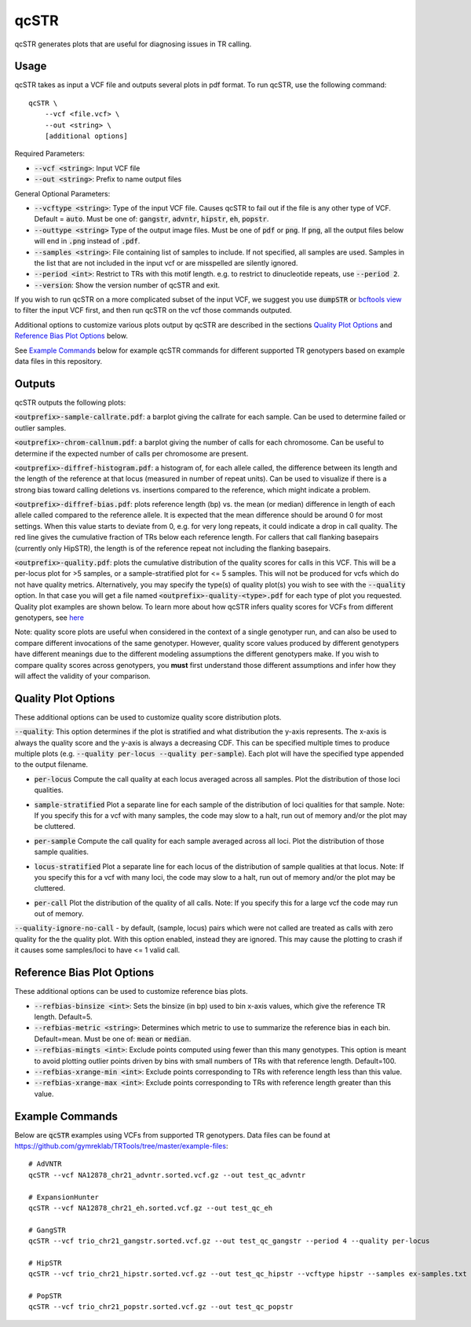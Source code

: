 .. overview_directive
.. |qcSTR overview| replace:: qcSTR generates plots that are useful for diagnosing issues in TR calling.
.. overview_directive_done

qcSTR
=====

|qcSTR overview|

Usage
-----
qcSTR takes as input a VCF file and outputs several plots in pdf format. To run qcSTR, use the following command::

    qcSTR \
  	--vcf <file.vcf> \
   	--out <string> \
   	[additional options]


Required Parameters:

* :code:`--vcf <string>`: Input VCF file
* :code:`--out <string>`: Prefix to name output files

General Optional Parameters:

* :code:`--vcftype <string>`: Type of the input VCF file. Causes qcSTR to fail out if the file is any other type of VCF. Default = :code:`auto`. Must be one of: :code:`gangstr`, :code:`advntr`, :code:`hipstr`, :code:`eh`, :code:`popstr`.
* :code:`--outtype <string>` Type of the output image files. Must be one of :code:`pdf` or :code:`png`. If :code:`png`, all the output files below will end in :code:`.png` instead of :code:`.pdf`.
* :code:`--samples <string>`: File containing list of samples to include. If not specified, all samples are used.
  Samples in the list that are not included in the input vcf or
  are misspelled are silently ignored.
* :code:`--period <int>`: Restrict to TRs with this motif length. e.g. to restrict to dinucleotide repeats, use :code:`--period 2`.
* :code:`--version`: Show the version number of qcSTR and exit.

If you wish to run qcSTR on a more complicated subset of the input VCF, we suggest you use
:code:`dumpSTR` or `bcftools view <http://samtools.github.io/bcftools/bcftools.html#view>`_ to
filter the input VCF first, and then run qcSTR on the vcf those commands
outputed.

Additional options to customize various plots output by qcSTR are described in the sections `Quality Plot Options`_ and `Reference Bias Plot Options`_ below.

See `Example Commands`_ below for example qcSTR commands for different supported TR genotypers based on example data files in this repository.

Outputs
-------

qcSTR outputs the following plots:

:code:`<outprefix>-sample-callrate.pdf`: a barplot giving the callrate for each sample. Can be used to determine failed or outlier samples.

.. image:: images/sample-callrate.png

:code:`<outprefix>-chrom-callnum.pdf`: a barplot giving the number of calls for each chromosome. Can be useful to determine if the expected number of calls per chromosome are present.

.. image:: images/chrom-callnum.png

:code:`<outprefix>-diffref-histogram.pdf`: a histogram of, for each allele called, the difference between its length and the length of the reference at that locus (measured in number of repeat units). Can be used to visualize if there is a strong bias toward calling deletions vs. insertions compared to the reference, which might indicate a problem.

.. image:: images/diffref-histogram.png

:code:`<outprefix>-diffref-bias.pdf`: plots reference length (bp) vs. the mean (or median) difference in length of each allele called compared to the reference allele. It is expected that the mean difference should be around 0 for most settings. When this value starts to deviate from 0, e.g. for very long repeats, it could indicate a drop in call quality. The red line gives the cumulative fraction of TRs below each reference length. For callers that call flanking basepairs (currently only HipSTR), the length is of the reference repeat not including the flanking basepairs.

.. image:: images/diffref-bias.png

:code:`<outprefix>-quality.pdf`: plots the cumulative distribution of the quality scores for
calls in this VCF. This will be a per-locus plot for >5 samples, or a sample-stratified plot
for <= 5 samples. This will not be produced for vcfs which do not have quality
metrics. Alternatively, you may specify the type(s) of quality plot(s) you wish to see with
the :code:`--quality` option. In that case you will get a file named
:code:`<outprefix>-quality-<type>.pdf` for each type of plot you requested. Quality plot
examples are shown below. To learn more about how qcSTR infers quality scores for VCFs from
different genotypers, see `here <https://trtools.readthedocs.io/en/latest/LIBRARY_SPEC.html>`_

Note: quality score plots are useful when considered in the context of a single genotyper run,
and can also be used to compare different invocations of the same genotyper. However,
quality score values produced by different genotypers have different meanings due to the different 
modeling assumptions the different genotypers make. If you wish to compare quality
scores across genotypers, you **must** first understand those different assumptions and infer how 
they will affect the validity of your comparison. 

Quality Plot Options
--------------------

These additional options can be used to customize quality score distribution plots.

:code:`--quality`:  This option determines if the plot is stratified and what
distribution the y-axis represents. The x-axis is always the quality score and the 
y-axis is always a decreasing CDF. This can be specified multiple
times to produce multiple plots (e.g. :code:`--quality per-locus --quality
per-sample`). Each plot will have the specified type appended to the output filename.

* :code:`per-locus`
  Compute the call quality at each locus averaged across all samples.
  Plot the distribution of those loci qualities.

.. produced running qcSTR on many_samples.vcf.gz
.. image:: images/quality-per-locus.png

* :code:`sample-stratified`
  Plot a separate line for each sample of the distribution of loci qualities
  for that sample.
  Note: If you specify this for a vcf with many samples,
  the code may slow to a halt, run out of memory and/or the plot may be cluttered.

.. produced running qcSTR on test_popstr.vcf
.. image:: images/quality-sample-stratified.png

* :code:`per-sample`
  Compute the call quality for each sample averaged across all loci.
  Plot the distribution of those sample qualities.

.. produced running qcSTR on many_samples.vcf.gz
.. image:: images/quality-per-sample.png

* :code:`locus-stratified`
  Plot a separate line for each locus of the distribution of sample qualities
  at that locus.
  Note: If you specify this for a vcf with many loci,
  the code may slow to a halt, run out of memory and/or the plot may be cluttered.

.. produced running qcSTR on few_loci.vcf
.. image:: images/quality-locus-stratified.png

* :code:`per-call`
  Plot the distribution of the quality of all calls.
  Note: If you specify this for a large vcf the code may run out of memory.

.. produced running qcSTR on test_popstr.vcf
.. image:: images/quality-per-call.png

:code:`--quality-ignore-no-call` - by default, (sample, locus) pairs which
were not called are treated as calls with zero quality for the the quality plot.
With this option enabled, instead they are ignored. This may cause the
plotting to crash if it causes some samples/loci to have <= 1 valid call.


Reference Bias Plot Options
---------------------------

These additional options can be used to customize reference bias plots.

* :code:`--refbias-binsize <int>`: Sets the binsize (in bp) used to bin x-axis values, which give the reference TR length. Default=5.
* :code:`--refbias-metric <string>`: Determines which metric to use to summarize the reference bias in each bin. Default=mean.
  Must be one of: :code:`mean` or :code:`median`.
* :code:`--refbias-mingts <int>`: Exclude points computed using fewer than this many genotypes. This option is meant to avoid plotting outlier points driven by bins with small numbers of TRs with that reference length. Default=100.
* :code:`--refbias-xrange-min <int>`: Exclude points corresponding to TRs with reference length less than this value.
* :code:`--refbias-xrange-max <int>`: Exclude points corresponding to TRs with reference length greater than this value.


Example Commands
----------------

Below are :code:`qcSTR` examples using VCFs from supported TR genotypers. Data files can be found at https://github.com/gymreklab/TRTools/tree/master/example-files::

  # AdVNTR
  qcSTR --vcf NA12878_chr21_advntr.sorted.vcf.gz --out test_qc_advntr

  # ExpansionHunter
  qcSTR --vcf NA12878_chr21_eh.sorted.vcf.gz --out test_qc_eh

  # GangSTR
  qcSTR --vcf trio_chr21_gangstr.sorted.vcf.gz --out test_qc_gangstr --period 4 --quality per-locus

  # HipSTR
  qcSTR --vcf trio_chr21_hipstr.sorted.vcf.gz --out test_qc_hipstr --vcftype hipstr --samples ex-samples.txt

  # PopSTR
  qcSTR --vcf trio_chr21_popstr.sorted.vcf.gz --out test_qc_popstr



